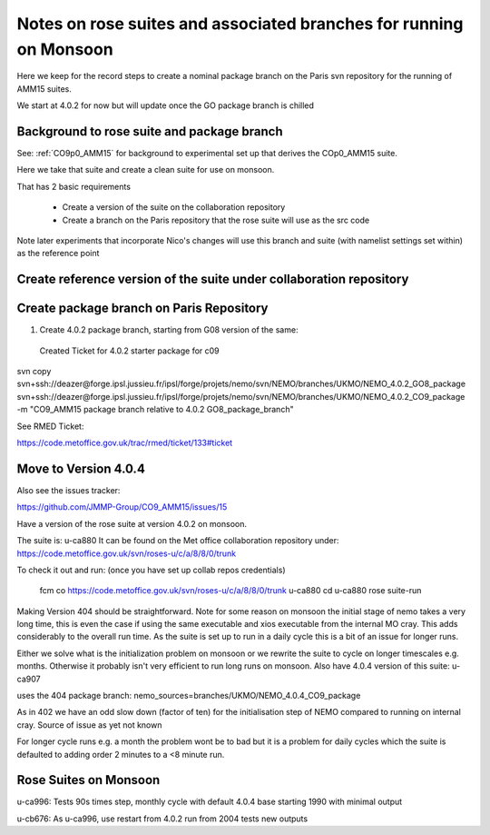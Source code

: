
====================================================================
Notes on rose suites and  associated branches for running on Monsoon
====================================================================

Here we keep for the record steps to create a nominal package branch on 
the Paris svn repository for the running of AMM15 suites.

We start at 4.0.2 for now but will update once the GO package branch is chilled


Background to rose suite and package branch
==================================================

See: 
:ref:`CO9p0_AMM15` 
for background to experimental set up
that derives the COp0_AMM15 suite.

Here we take that suite and create a clean suite for use on monsoon.

That has 2 basic requirements

  * Create a version of the suite on the collaboration repository
  * Create a branch on the Paris repository that the rose suite will use as the src code 

Note later experiments that incorporate Nico's changes will use this branch and suite (with namelist settings set within)
as the reference point




Create reference version of the suite under collaboration repository
=====================================================================


   
Create package branch on Paris Repository
=====================================================================
1. Create 4.0.2 package branch, starting from G08 version of the same:
 Created Ticket for 4.0.2 starter package for c09

svn copy svn+ssh://deazer@forge.ipsl.jussieu.fr/ipsl/forge/projets/nemo/svn/NEMO/branches/UKMO/NEMO_4.0.2_GO8_package svn+ssh://deazer@forge.ipsl.jussieu.fr/ipsl/forge/projets/nemo/svn/NEMO/branches/UKMO/NEMO_4.0.2_CO9_package -m "CO9_AMM15 package branch relative to 4.0.2 GO8_package_branch"

See RMED Ticket:

https://code.metoffice.gov.uk/trac/rmed/ticket/133#ticket



Move to Version 4.0.4
=======================

Also see the issues tracker:

https://github.com/JMMP-Group/CO9_AMM15/issues/15

Have a version of the rose suite at version 4.0.2 on monsoon.

The suite is: u-ca880
It can be found on the Met office collaboration repository under:
https://code.metoffice.gov.uk/svn/roses-u/c/a/8/8/0/trunk

To check it out and run: (once you have set up collab repos credentials)

    fcm co https://code.metoffice.gov.uk/svn/roses-u/c/a/8/8/0/trunk u-ca880
    cd u-ca880
    rose suite-run

Making Version 404 should be straightforward.
Note for some reason on monsoon the initial stage of nemo takes a very long time,
this is even the case if using the same executable and xios executable from the internal MO cray.
This adds considerably to the overall run time. As the suite is set up to run in a daily cycle this is a bit of an issue for longer runs.

Either we solve what is the initialization problem on monsoon or we rewrite the suite to cycle on longer timescales e.g. months.
Otherwise it probably isn't very efficient to run long runs on monsoon.
Also have 4.0.4 version of this suite:
u-ca907

uses the 404 package branch:
nemo_sources=branches/UKMO/NEMO_4.0.4_CO9_package

As in 402 we have an odd slow down (factor of ten) for the initialisation step of NEMO compared to running on
internal cray.
Source of issue as yet not known

For longer cycle runs e.g. a month the problem wont be to bad but it is a problem for daily cycles which the suite is defaulted to
adding order 2 minutes to a <8 minute run.


Rose Suites on Monsoon
=======================

u-ca996: Tests 90s times step, monthly cycle with default 4.0.4 base starting 1990 with minimal output

u-cb676: As u-ca996, use restart from 4.0.2 run from 2004 tests new outputs

